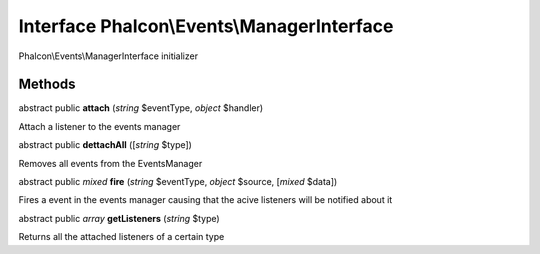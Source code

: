 Interface **Phalcon\\Events\\ManagerInterface**
===============================================

Phalcon\\Events\\ManagerInterface initializer


Methods
---------

abstract public  **attach** (*string* $eventType, *object* $handler)

Attach a listener to the events manager



abstract public  **dettachAll** ([*string* $type])

Removes all events from the EventsManager



abstract public *mixed*  **fire** (*string* $eventType, *object* $source, [*mixed* $data])

Fires a event in the events manager causing that the acive listeners will be notified about it



abstract public *array*  **getListeners** (*string* $type)

Returns all the attached listeners of a certain type



